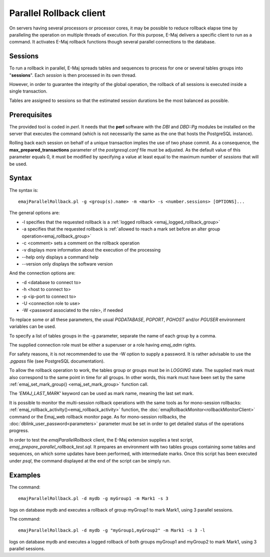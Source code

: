 Parallel Rollback client
========================

On servers having several processors or processor cores, it may be possible to reduce rollback elapse time by paralleling the operation on multiple threads of execution. For this purpose, E-Maj delivers a specific client to run as a command. It activates E-Maj rollback functions though several parallel connections to the database.

Sessions
--------

To run a rollback in parallel, E-Maj spreads tables and sequences to process for one or several tables groups into "**sessions**". Each *session* is then processed in its own thread.

However, in order to guarantee the integrity of the global operation, the rollback of all sessions is executed inside a single transaction.

Tables are assigned to sessions so that the estimated session durations be the most balanced as possible.

.. _parallel_rollback_prerequisite:

Prerequisites
-------------

The provided tool is coded in *perl*. It needs that the **perl** software with the *DBI* and *DBD::Pg* modules be installed on the server that executes the command (which is not necessarily the same as the one that hosts the PostgreSQL instance).

Rolling back each session on behalf of a unique transaction implies the use of two phase commit. As a consequence, the **max_prepared_transactions** parameter of the *postgresql.conf* file must be adjusted. As the default value of this parameter equals 0, it must be modified by specifying a value at least equal to the maximum number of *sessions* that will be used.

Syntax
------

The syntax is::

   emajParallelRollback.pl -g <group(s).name> -m <mark> -s <number.sessions> [OPTIONS]...

The general options are:

* -l specifies that the requested rollback is a :ref:`logged rollback <emaj_logged_rollback_group>`
* -a specifies that the requested rollback is :ref:`allowed to reach a mark set before an alter group operation<emaj_rollback_group>`
* -c <comment> sets a comment on the rollback operation
* -v displays more information about the execution of the processing
* --help only displays a command help
* --version only displays the software version

And the connection options are:

* -d <database to connect to>
* -h <host to connect to>
* -p <ip-port to connect to>
* -U <connection role to use>
* -W <password associated to the role>, if needed

To replace some or all these parameters, the usual *PGDATABASE*, *PGPORT*, *PGHOST* and/or *PGUSER* environment variables can be used.

To specify a list of tables groups in the -g parameter, separate the name of each group by a comma.

The supplied connection role must be either a superuser or a role having *emaj_adm* rights.

For safety reasons, it is not recommended to use the -W option to supply a password. It is rather advisable to use the *.pgpass* file (see PostgreSQL documentation).

To allow the rollback operation to work, the tables group or groups must be in *LOGGING* state. The supplied mark must also correspond to the same point in time for all groups. In other words, this mark must have been set by the same :ref:`emaj_set_mark_group() <emaj_set_mark_group>` function call.

The *'EMAJ_LAST_MARK'* keyword can be used as mark name, meaning the last set mark.

It is possible to monitor the multi-session rollback operations with the same tools as for mono-session rollbacks: :ref:`emaj_rollback_activity()<emaj_rollback_activity>` function, the :doc:`emajRollbackMonitor<rollbackMonitorClient>` command or the Emaj_web rollback monitor page. As for mono-session rollbacks, the :doc:`dblink_user_password<parameters>` parameter must be set in order to get detailed status of the operations progress.

In order to test the *emajParallelRollback* client, the E-Maj extension supplies a test script, *emaj_prepare_parallel_rollback_test.sql*. It prepares an environment with two tables groups containing some tables and sequences, on which some updates have been performed, with intermediate marks. Once this script has been executed under *psql*, the command displayed at the end of the script can be simply run.

Examples
--------

The command::

   emajParallelRollback.pl -d mydb -g myGroup1 -m Mark1 -s 3

logs on database mydb and executes a rollback of group myGroup1 to mark Mark1, using 3 parallel sessions.

The command::

   emajParallelRollback.pl -d mydb -g "myGroup1,myGroup2" -m Mark1 -s 3 -l

logs on database mydb and executes a logged rollback of both groups myGroup1 and myGroup2 to mark Mark1, using 3 parallel sessions.
